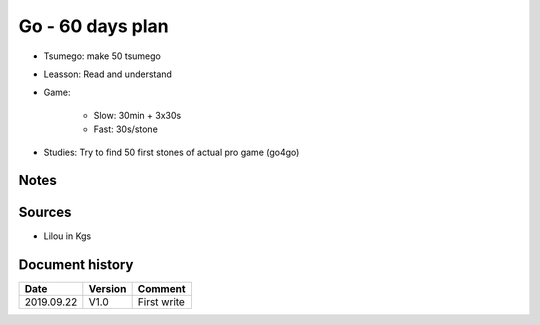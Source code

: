 Go - 60 days plan
#################

+-----+-----+-----+-----+------+-----+--------------------------------+------------------------------------------------------------------------------------------------+--------+----------+
| Day | Kgs | Tsu | Les | Game | Pro |  Tsumego Website               | Lesson                                                                                         | Games  | Studies  |
+=====+=====+=====+=====+======+=====+================================+===============================================================================================+========+==========+
|   1 |     |  50 |     |      |     | `<www.goproblems.com>`_        | `<https://senseis.xmp.net/?44PointLowApproachLowExtensionTenuki>`_                             | 1 slow | 10 games |
+-----+-----+-----+-----+------+-----+--------------------------------+------------------------------------------------------------------------------------------------+--------+----------+
|   2 |     |     |     |      |     | `<https://tsumego-hero.com/>`_ | `<https://senseis.xmp.net/?44PointLowApproachLowExtensionSlidePincerTenuki>`_                  | 5 fast | 15 games |
+-----+-----+-----+-----+------+-----+--------------------------------+------------------------------------------------------------------------------------------------+--------+----------+
|   3 |     |     |     |      |     | `<www.goproblems.com>`_        | `<https://senseis.xmp.net/?44PointLowApproachLowExtensionTenukiDiagonalAttachment33Invasion>`_ | 1 slow | 10 games |
+-----+-----+-----+-----+------+-----+--------------------------------+------------------------------------------------------------------------------------------------+--------+----------+
|   4 |     |     |     |      |     | `<https://tsumego-hero.com/>`_ | `<https://senseis.xmp.net/?44PointLowApproachOneSpaceLowPincerTenuki>`_                        | 5 fast | 15 games |
+-----+-----+-----+-----+------+-----+--------------------------------+------------------------------------------------------------------------------------------------+--------+----------+
|   5 |     |     |     |      |     | `<www.goproblems.com>`_        | `<https://senseis.xmp.net/?34PointLowApproachOneSpaceLowPincerTenuki>`_                        | 1 slow | 10 games |
+-----+-----+-----+-----+------+-----+--------------------------------+------------------------------------------------------------------------------------------------+--------+----------+
|   6 |     |     |     |      |     | `<https://tsumego-hero.com/>`_ | `<https://senseis.xmp.net/?34PointLowApproachTwoSpaceLowPincerTenuki>`_                        | 5 fast | 15 games |
+-----+-----+-----+-----+------+-----+--------------------------------+------------------------------------------------------------------------------------------------+--------+----------+
|   7 |     |     |     |      |     | `<www.goproblems.com>`_        | `<https://senseis.xmp.net/?34PointLowApproachThreeSpaceHighPincerTwoPointJumpTenuki>`_         | 1 slow | 10 games |
+-----+-----+-----+-----+------+-----+--------------------------------+------------------------------------------------------------------------------------------------+--------+----------+
|   8 |     |     |     |      |     | `<https://tsumego-hero.com/>`_ | `<https://senseis.xmp.net/?34PointHighApproachInsideContactTenukiVariation>`_                  | 5 fast | 15 games |
+-----+-----+-----+-----+------+-----+--------------------------------+------------------------------------------------------------------------------------------------+--------+----------+
|   9 |     |     |     |      |     | `<www.goproblems.com>`_        | `<https://senseis.xmp.net/?AvalancheConnectionTenukiVariations>`_                              | 1 slow | 10 games |
+-----+-----+-----+-----+------+-----+--------------------------------+------------------------------------------------------------------------------------------------+--------+----------+
|  10 |     |     |     |      |     | `<https://tsumego-hero.com/>`_ | `<https://senseis.xmp.net/?34PointHighApproachTwoSpaceHighPincerOgeimaTenuki>`_                | 5 fast | 15 games |
+-----+-----+-----+-----+------+-----+--------------------------------+------------------------------------------------------------------------------------------------+--------+----------+
|  11 |     |     |     |      |     | `<www.goproblems.com>`_        | `<https://senseis.xmp.net/?34PointHighApproachTwoSpaceHighPincerTwoPointJumpTenuki>`_          | 1 slow | 10 games |
+-----+-----+-----+-----+------+-----+--------------------------------+------------------------------------------------------------------------------------------------+--------+----------+
|  12 |     |     |     |      |     | `<https://tsumego-hero.com/>`_ | `<https://senseis.xmp.net/?34PointDistantLowApproachTenuki>`_                                  | 5 fast | 15 games |
+-----+-----+-----+-----+------+-----+--------------------------------+------------------------------------------------------------------------------------------------+--------+----------+
|  13 |     |     |     |      |     | `<www.goproblems.com>`_        | `<https://senseis.xmp.net/?35PointLowApproachPressTenukiVariations>`_                          | 1 slow | 10 games |
+-----+-----+-----+-----+------+-----+--------------------------------+------------------------------------------------------------------------------------------------+--------+----------+
|  14 |     |     |     |      |     | `<https://tsumego-hero.com/>`_ | `<https://senseis.xmp.net/?35Point54ApproachTenukiVariations>`_                                | 5 fast | 15 games |
+-----+-----+-----+-----+------+-----+--------------------------------+------------------------------------------------------------------------------------------------+--------+----------+
|  15 |     |     |     |      |     | `<www.goproblems.com>`_        | `<https://senseis.xmp.net/?45Point43ApproachInsideContactTenuki>`_                             | 1 slow | 10 games |
+-----+-----+-----+-----+------+-----+--------------------------------+------------------------------------------------------------------------------------------------+--------+----------+
|  16 |     |     |     |      |     | `<https://tsumego-hero.com/>`_ | `<https://senseis.xmp.net/?1971HoninboCh8>`_                                                   | 5 fast | 15 games |
+-----+-----+-----+-----+------+-----+--------------------------------+------------------------------------------------------------------------------------------------+--------+----------+
|  17 |     |     |     |      |     | `<www.goproblems.com>`_        | `<https://senseis.xmp.net/?33PointInvasionQuery6>`_                                            | 1 slow | 10 games |
+-----+-----+-----+-----+------+-----+--------------------------------+------------------------------------------------------------------------------------------------+--------+----------+
|  18 |     |     |     |      |     | `<https://tsumego-hero.com/>`_ | `<https://senseis.xmp.net/?4464Enclosure33Invasion>`_                                          | 5 fast | 15 games |
+-----+-----+-----+-----+------+-----+--------------------------------+------------------------------------------------------------------------------------------------+--------+----------+
|  19 |     |     |     |      |     | `<www.goproblems.com>`_        | `<https://senseis.xmp.net/?BQM100>`_                                                           | 1 slow | 10 games |
+-----+-----+-----+-----+------+-----+--------------------------------+------------------------------------------------------------------------------------------------+--------+----------+
|  20 |     |     |     |      |     | `<https://tsumego-hero.com/>`_ | `<https://senseis.xmp.net/?BQM131>`_                                                           | 5 fast | 15 games |
+-----+-----+-----+-----+------+-----+--------------------------------+------------------------------------------------------------------------------------------------+--------+----------+
|  21 |     |     |     |      |     | `<www.goproblems.com>`_        | `<https://senseis.xmp.net/?BQM151>`_                                                           | 1 slow | 10 games |
+-----+-----+-----+-----+------+-----+--------------------------------+------------------------------------------------------------------------------------------------+--------+----------+
|  22 |     |     |     |      |     | `<https://tsumego-hero.com/>`_ | `<https://senseis.xmp.net/?BQM188>`_                                                           | 5 fast | 15 games |
+-----+-----+-----+-----+------+-----+--------------------------------+------------------------------------------------------------------------------------------------+--------+----------+
|  23 |     |     |     |      |     | `<www.goproblems.com>`_        | `<https://senseis.xmp.net/?BQM191>`_                                                           | 1 slow | 10 games |
+-----+-----+-----+-----+------+-----+--------------------------------+------------------------------------------------------------------------------------------------+--------+----------+
|  24 |     |     |     |      |     | `<https://tsumego-hero.com/>`_ | `<https://senseis.xmp.net/?BQM193>`_                                                           | 5 fast | 15 games |
+-----+-----+-----+-----+------+-----+--------------------------------+------------------------------------------------------------------------------------------------+--------+----------+
|  25 |     |     |     |      |     | `<www.goproblems.com>`_        | `<https://senseis.xmp.net/?BQM21>`_                                                            | 1 slow | 10 games |
+-----+-----+-----+-----+------+-----+--------------------------------+------------------------------------------------------------------------------------------------+--------+----------+
|  26 |     |     |     |      |     | `<https://tsumego-hero.com/>`_ | `<https://senseis.xmp.net/?BQM210>`_                                                           | 5 fast | 15 games |
+-----+-----+-----+-----+------+-----+--------------------------------+------------------------------------------------------------------------------------------------+--------+----------+
|  27 |     |     |     |      |     | `<www.goproblems.com>`_        | `<https://senseis.xmp.net/?BQM225>`_                                                           | 1 slow | 10 games |
+-----+-----+-----+-----+------+-----+--------------------------------+------------------------------------------------------------------------------------------------+--------+----------+
|  28 |     |     |     |      |     | `<https://tsumego-hero.com/>`_ | `<https://senseis.xmp.net/?BQM26>`_                                                            | 5 fast | 15 games |
+-----+-----+-----+-----+------+-----+--------------------------------+------------------------------------------------------------------------------------------------+--------+----------+
|  29 |     |     |     |      |     | `<www.goproblems.com>`_        | `<https://senseis.xmp.net/?BQM29>`_                                                            | 1 slow | 10 games |
+-----+-----+-----+-----+------+-----+--------------------------------+------------------------------------------------------------------------------------------------+--------+----------+
|  30 |     |     |     |      |     | `<https://tsumego-hero.com/>`_ | `<https://senseis.xmp.net/?BQM33>`_                                                            | 5 fast | 15 games |
+-----+-----+-----+-----+------+-----+--------------------------------+------------------------------------------------------------------------------------------------+--------+----------+
|  31 |     |     |     |      |     | `<www.goproblems.com>`_        | `<https://senseis.xmp.net/?BQM49>`_                                                            | 1 slow | 10 games |
+-----+-----+-----+-----+------+-----+--------------------------------+------------------------------------------------------------------------------------------------+--------+----------+
|  32 |     |     |     |      |     | `<https://tsumego-hero.com/>`_ | `<https://senseis.xmp.net/?BQM5>`_                                                             | 5 fast | 15 games |
+-----+-----+-----+-----+------+-----+--------------------------------+------------------------------------------------------------------------------------------------+--------+----------+
|  33 |     |     |     |      |     | `<www.goproblems.com>`_        | `<https://senseis.xmp.net/?BQM57>`_                                                            | 1 slow | 10 games |
+-----+-----+-----+-----+------+-----+--------------------------------+------------------------------------------------------------------------------------------------+--------+----------+
|  34 |     |     |     |      |     | `<https://tsumego-hero.com/>`_ | `<https://senseis.xmp.net/?BQM59>`_                                                            | 5 fast | 15 games |
+-----+-----+-----+-----+------+-----+--------------------------------+------------------------------------------------------------------------------------------------+--------+----------+
|  35 |     |     |     |      |     | `<www.goproblems.com>`_        | `<https://senseis.xmp.net/?BQM64>`_                                                            | 1 slow | 10 games |
+-----+-----+-----+-----+------+-----+--------------------------------+------------------------------------------------------------------------------------------------+--------+----------+
|  36 |     |     |     |      |     | `<https://tsumego-hero.com/>`_ | `<https://senseis.xmp.net/?BQM68>`_                                                            | 5 fast | 15 games |
+-----+-----+-----+-----+------+-----+--------------------------------+------------------------------------------------------------------------------------------------+--------+----------+
|  37 |     |     |     |      |     | `<www.goproblems.com>`_        | `<https://senseis.xmp.net/?BQM94>`_                                                            | 1 slow | 10 games |
+-----+-----+-----+-----+------+-----+--------------------------------+------------------------------------------------------------------------------------------------+--------+----------+
|  38 |     |     |     |      |     | `<https://tsumego-hero.com/>`_ | `<https://senseis.xmp.net/?KobayashiKoichi>`_                                                  | 5 fast | 15 games |
+-----+-----+-----+-----+------+-----+--------------------------------+------------------------------------------------------------------------------------------------+--------+----------+
|  39 |     |     |     |      |     | `<www.goproblems.com>`_        | `<https://senseis.xmp.net/?AlphaGoJoseki%2FKobayashiLine>`_                                    | 1 slow | 10 games |
+-----+-----+-----+-----+------+-----+--------------------------------+------------------------------------------------------------------------------------------------+--------+----------+
|  40 |     |     |     |      |     | `<https://tsumego-hero.com/>`_ | `<https://senseis.xmp.net/?AlphaGoJoseki%2FGiantCrawl>`_                                       | 5 fast | 15 games |
+-----+-----+-----+-----+------+-----+--------------------------------+------------------------------------------------------------------------------------------------+--------+----------+
|  41 |     |     |     |      |     | `<www.goproblems.com>`_        | `<https://senseis.xmp.net/?AlphaGoJoseki%2FDoubleApproachReaction>`_                           | 1 slow | 10 games |
+-----+-----+-----+-----+------+-----+--------------------------------+------------------------------------------------------------------------------------------------+--------+----------+
|  42 |     |     |     |      |     | `<https://tsumego-hero.com/>`_ | `<https://senseis.xmp.net/?AlphaGoJoseki%2FChineseOpeningAttach>`_                             | 5 fast | 15 games |
+-----+-----+-----+-----+------+-----+--------------------------------+------------------------------------------------------------------------------------------------+--------+----------+
|  43 |     |     |     |      |     | `<www.goproblems.com>`_        | `<https://senseis.xmp.net/?BentFourInTheCornerIsDead>`_                                        | 1 slow | 10 games |
+-----+-----+-----+-----+------+-----+--------------------------------+------------------------------------------------------------------------------------------------+--------+----------+
|  44 |     |     |     |      |     | `<https://tsumego-hero.com/>`_ | `<https://senseis.xmp.net/?35PointLowApproachOneSpaceLowPincerKosumiNobi>`_                    | 5 fast | 15 games |
+-----+-----+-----+-----+------+-----+--------------------------------+------------------------------------------------------------------------------------------------+--------+----------+
|  45 |     |     |     |      |     | `<www.goproblems.com>`_        | `<https://senseis.xmp.net/?SqueezeTesuji>`_                                                    | 1 slow | 10 games |
+-----+-----+-----+-----+------+-----+--------------------------------+------------------------------------------------------------------------------------------------+--------+----------+
|  46 |     |     |     |      |     | `<https://tsumego-hero.com/>`_ | `<https://senseis.xmp.net/?Oiotoshi>`_                                                         | 5 fast | 15 games |
+-----+-----+-----+-----+------+-----+--------------------------------+------------------------------------------------------------------------------------------------+--------+----------+
|  47 |     |     |     |      |     | `<www.goproblems.com>`_        | `<https://senseis.xmp.net/?CranesNestTesuji>`_                                                 | 1 slow | 10 games |
+-----+-----+-----+-----+------+-----+--------------------------------+------------------------------------------------------------------------------------------------+--------+----------+
|  48 |     |     |     |      |     | `<https://tsumego-hero.com/>`_ | `<https://senseis.xmp.net/?PattingTheRaccoonsBelly>`_                                          | 5 fast | 15 games |
+-----+-----+-----+-----+------+-----+--------------------------------+------------------------------------------------------------------------------------------------+--------+----------+
|  49 |     |     |     |      |     | `<www.goproblems.com>`_        | `<https://senseis.xmp.net/?ShortageOfLiberties>`_                                              | 1 slow | 10 games |
+-----+-----+-----+-----+------+-----+--------------------------------+------------------------------------------------------------------------------------------------+--------+----------+
|  50 |     |     |     |      |     | `<https://tsumego-hero.com/>`_ | `<https://senseis.xmp.net/?EyeStealingTesuji>`_                                                | 5 fast | 15 games |
+-----+-----+-----+-----+------+-----+--------------------------------+------------------------------------------------------------------------------------------------+--------+----------+
|  51 |     |     |     |      |     | `<www.goproblems.com>`_        | `<https://senseis.xmp.net/?ThrowIn>`_                                                          | 1 slow | 10 games |
+-----+-----+-----+-----+------+-----+--------------------------------+------------------------------------------------------------------------------------------------+--------+----------+
|  52 |     |     |     |      |     | `<https://tsumego-hero.com/>`_ | `<https://senseis.xmp.net/?DrivingTesuji>`_                                                    | 5 fast | 15 games |
+-----+-----+-----+-----+------+-----+--------------------------------+------------------------------------------------------------------------------------------------+--------+----------+
|  53 |     |     |     |      |     | `<www.goproblems.com>`_        | `<https://senseis.xmp.net/?UnderTheStones>`_                                                   | 1 slow | 10 games |
+-----+-----+-----+-----+------+-----+--------------------------------+------------------------------------------------------------------------------------------------+--------+----------+
|  54 |     |     |     |      |     | `<https://tsumego-hero.com/>`_ | `<https://senseis.xmp.net/?DescentTesuji>`_                                                    | 5 fast | 15 games |
+-----+-----+-----+-----+------+-----+--------------------------------+------------------------------------------------------------------------------------------------+--------+----------+
|  55 |     |     |     |      |     | `<www.goproblems.com>`_        | `<https://senseis.xmp.net/?UglySagari>`_                                                       | 1 slow | 10 games |
+-----+-----+-----+-----+------+-----+--------------------------------+------------------------------------------------------------------------------------------------+--------+----------+
|  56 |     |     |     |      |     | `<https://tsumego-hero.com/>`_ | `<https://senseis.xmp.net/?PlacementPreventingTheTowerPeep>`_                                  | 5 fast | 15 games |
+-----+-----+-----+-----+------+-----+--------------------------------+------------------------------------------------------------------------------------------------+--------+----------+
|  57 |     |     |     |      |     | `<www.goproblems.com>`_        | `<https://senseis.xmp.net/?DoubleSnapback>`_                                                   | 1 slow | 10 games |
+-----+-----+-----+-----+------+-----+--------------------------------+------------------------------------------------------------------------------------------------+--------+----------+
|  58 |     |     |     |      |     | `<https://tsumego-hero.com/>`_ | `<https://senseis.xmp.net/?SenteGettingTesuji>`_                                               | 5 fast | 15 games |
+-----+-----+-----+-----+------+-----+--------------------------------+------------------------------------------------------------------------------------------------+--------+----------+
|  59 |     |     |     |      |     | `<www.goproblems.com>`_        | `<https://senseis.xmp.net/?EarCleaningTesuji>`_                                                | 1 slow | 10 games |
+-----+-----+-----+-----+------+-----+--------------------------------+------------------------------------------------------------------------------------------------+--------+----------+
|  60 |     |     |     |      |     | `<https://tsumego-hero.com/>`_ | `<https://senseis.xmp.net/?EndgameTesuji>`_                                                    | 5 fast | 15 games |
+-----+-----+-----+-----+------+-----+--------------------------------+------------------------------------------------------------------------------------------------+--------+----------+

* Tsumego: make 50 tsumego
* Leasson: Read and understand
* Game:
    
    * Slow: 30min + 3x30s
    * Fast: 30s/stone

* Studies: Try to find 50 first stones of actual pro game (go4go)

Notes
*****

Sources
*******

* Lilou in Kgs

Document history
****************

+------------+---------+--------------------------------------------------------------------+
| Date       | Version | Comment                                                            |
+============+=========+====================================================================+
| 2019.09.22 | V1.0    | First write                                                        |
+------------+---------+--------------------------------------------------------------------+
